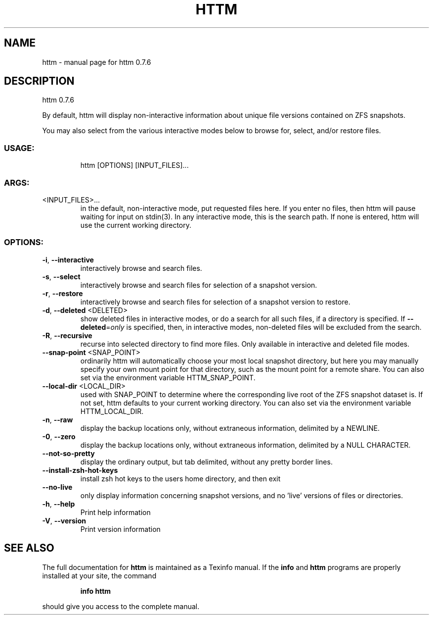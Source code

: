 .\" DO NOT MODIFY THIS FILE!  It was generated by help2man 1.49.1.
.TH HTTM "1" "April 2022" "httm 0.7.6" "User Commands"
.SH NAME
httm \- manual page for httm 0.7.6
.SH DESCRIPTION
httm 0.7.6
.PP
By default, httm will display non\-interactive information about unique file versions contained on
ZFS snapshots.
.PP
You may also select from the various interactive modes below to browse for, select, and/or restore
files.
.SS "USAGE:"
.IP
httm [OPTIONS] [INPUT_FILES]...
.SS "ARGS:"
.TP
<INPUT_FILES>...
in the default, non\-interactive mode, put requested files here.  If you
enter no files, then httm will pause waiting for input on stdin(3).  In
any interactive mode, this is the search path. If none is entered, httm
will use the current working directory.
.SS "OPTIONS:"
.TP
\fB\-i\fR, \fB\-\-interactive\fR
interactively browse and search files.
.TP
\fB\-s\fR, \fB\-\-select\fR
interactively browse and search files for selection of a
snapshot version.
.TP
\fB\-r\fR, \fB\-\-restore\fR
interactively browse and search files for selection of a
snapshot version to restore.
.TP
\fB\-d\fR, \fB\-\-deleted\fR <DELETED>
show deleted files in interactive modes, or do a search for all
such files, if a directory is specified. If \fB\-\-deleted\fR=\fI\,only\/\fR is
specified, then, in interactive modes, non\-deleted files will
be excluded from the search.
.TP
\fB\-R\fR, \fB\-\-recursive\fR
recurse into selected directory to find more files. Only
available in interactive and deleted file modes.
.TP
\fB\-\-snap\-point\fR <SNAP_POINT>
ordinarily httm will automatically choose your most local
snapshot directory, but here you may manually specify your own
mount point for that directory, such as the mount point for a
remote share.  You can also set via the environment variable
HTTM_SNAP_POINT.
.TP
\fB\-\-local\-dir\fR <LOCAL_DIR>
used with SNAP_POINT to determine where the corresponding live
root of the ZFS snapshot dataset is.  If not set, httm defaults
to your current working directory.  You can also set via the
environment variable HTTM_LOCAL_DIR.
.TP
\fB\-n\fR, \fB\-\-raw\fR
display the backup locations only, without extraneous
information, delimited by a NEWLINE.
.TP
\fB\-0\fR, \fB\-\-zero\fR
display the backup locations only, without extraneous
information, delimited by a NULL CHARACTER.
.TP
\fB\-\-not\-so\-pretty\fR
display the ordinary output, but tab delimited, without any
pretty border lines.
.TP
\fB\-\-install\-zsh\-hot\-keys\fR
install zsh hot keys to the users home directory, and then exit
.TP
\fB\-\-no\-live\fR
only display information concerning snapshot versions, and no
\&'live' versions of files or directories.
.TP
\fB\-h\fR, \fB\-\-help\fR
Print help information
.TP
\fB\-V\fR, \fB\-\-version\fR
Print version information
.SH "SEE ALSO"
The full documentation for
.B httm
is maintained as a Texinfo manual.  If the
.B info
and
.B httm
programs are properly installed at your site, the command
.IP
.B info httm
.PP
should give you access to the complete manual.
